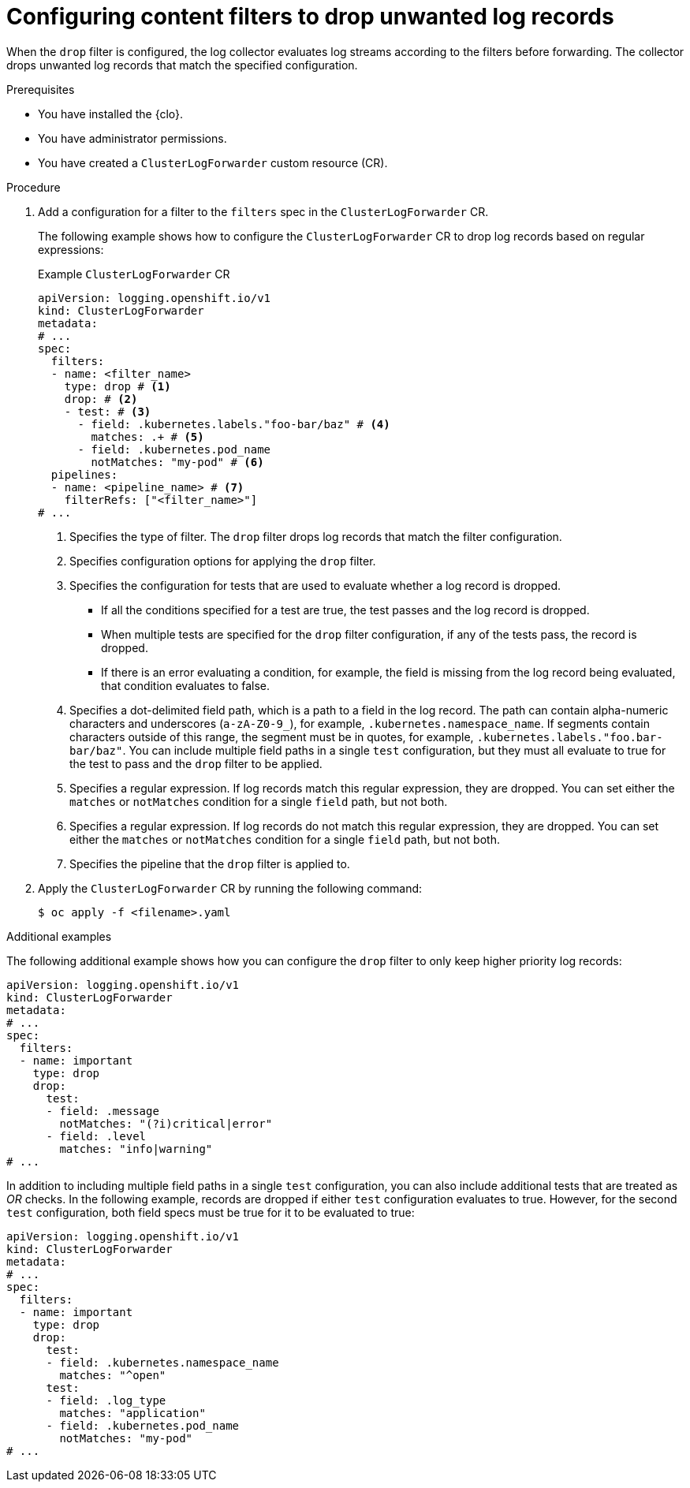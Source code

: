 // Module included in the following assemblies:
//
// * observability/logging/performance_reliability/logging-content-filtering.adoc

:_mod-docs-content-type: PROCEDURE
[id="logging-content-filter-drop-records_{context}"]
= Configuring content filters to drop unwanted log records

When the `drop` filter is configured, the log collector evaluates log streams according to the filters before forwarding. The collector drops unwanted log records that match the specified configuration.

.Prerequisites

* You have installed the {clo}.
* You have administrator permissions.
* You have created a `ClusterLogForwarder` custom resource (CR).

.Procedure

. Add a configuration for a filter to the `filters` spec in the `ClusterLogForwarder` CR.
+
The following example shows how to configure the `ClusterLogForwarder` CR to drop log records based on regular expressions:
+

.Example `ClusterLogForwarder` CR
[source,yaml]
----
apiVersion: logging.openshift.io/v1
kind: ClusterLogForwarder
metadata:
# ...
spec:
  filters:
  - name: <filter_name>
    type: drop # <1>
    drop: # <2>
    - test: # <3>
      - field: .kubernetes.labels."foo-bar/baz" # <4>
        matches: .+ # <5>
      - field: .kubernetes.pod_name
        notMatches: "my-pod" # <6>
  pipelines:
  - name: <pipeline_name> # <7>
    filterRefs: ["<filter_name>"]
# ...
----
<1> Specifies the type of filter. The `drop` filter drops log records that match the filter configuration.
<2> Specifies configuration options for applying the `drop` filter.
<3> Specifies the configuration for tests that are used to evaluate whether a log record is dropped.
** If all the conditions specified for a test are true, the test passes and the log record is dropped.
** When multiple tests are specified for the `drop` filter configuration, if any of the tests pass, the record is dropped.
** If there is an error evaluating a condition, for example, the field is missing from the log record being evaluated, that condition evaluates to false.
<4> Specifies a dot-delimited field path, which is a path to a field in the log record. The path can contain alpha-numeric characters and underscores (`a-zA-Z0-9_`), for example, `.kubernetes.namespace_name`. If segments contain characters outside of this range, the segment must be in quotes, for example, `.kubernetes.labels."foo.bar-bar/baz"`. You can include multiple field paths in a single `test` configuration, but they must all evaluate to true for the test to pass and the `drop` filter to be applied.
<5> Specifies a regular expression. If log records match this regular expression, they are dropped. You can set either the `matches` or `notMatches` condition for a single `field` path, but not both.
<6> Specifies a regular expression. If log records do not match this regular expression, they are dropped. You can set either the `matches` or `notMatches` condition for a single `field` path, but not both.
<7> Specifies the pipeline that the `drop` filter is applied to.

. Apply the `ClusterLogForwarder` CR by running the following command:
+
[source,terminal]
----
$ oc apply -f <filename>.yaml
----

.Additional examples

The following additional example shows how you can configure the `drop` filter to only keep higher priority log records:

[source,yaml]
----
apiVersion: logging.openshift.io/v1
kind: ClusterLogForwarder
metadata:
# ...
spec:
  filters:
  - name: important
    type: drop
    drop:
      test:
      - field: .message
        notMatches: "(?i)critical|error"
      - field: .level
        matches: "info|warning"
# ...
----

In addition to including multiple field paths in a single `test` configuration, you can also include additional tests that are treated as _OR_ checks. In the following example, records are dropped if either `test` configuration evaluates to true. However, for the second `test` configuration, both field specs must be true for it to be evaluated to true:

[source,yaml]
----
apiVersion: logging.openshift.io/v1
kind: ClusterLogForwarder
metadata:
# ...
spec:
  filters:
  - name: important
    type: drop
    drop:
      test:
      - field: .kubernetes.namespace_name
        matches: "^open"
      test:
      - field: .log_type
        matches: "application"
      - field: .kubernetes.pod_name
        notMatches: "my-pod"
# ...
----
